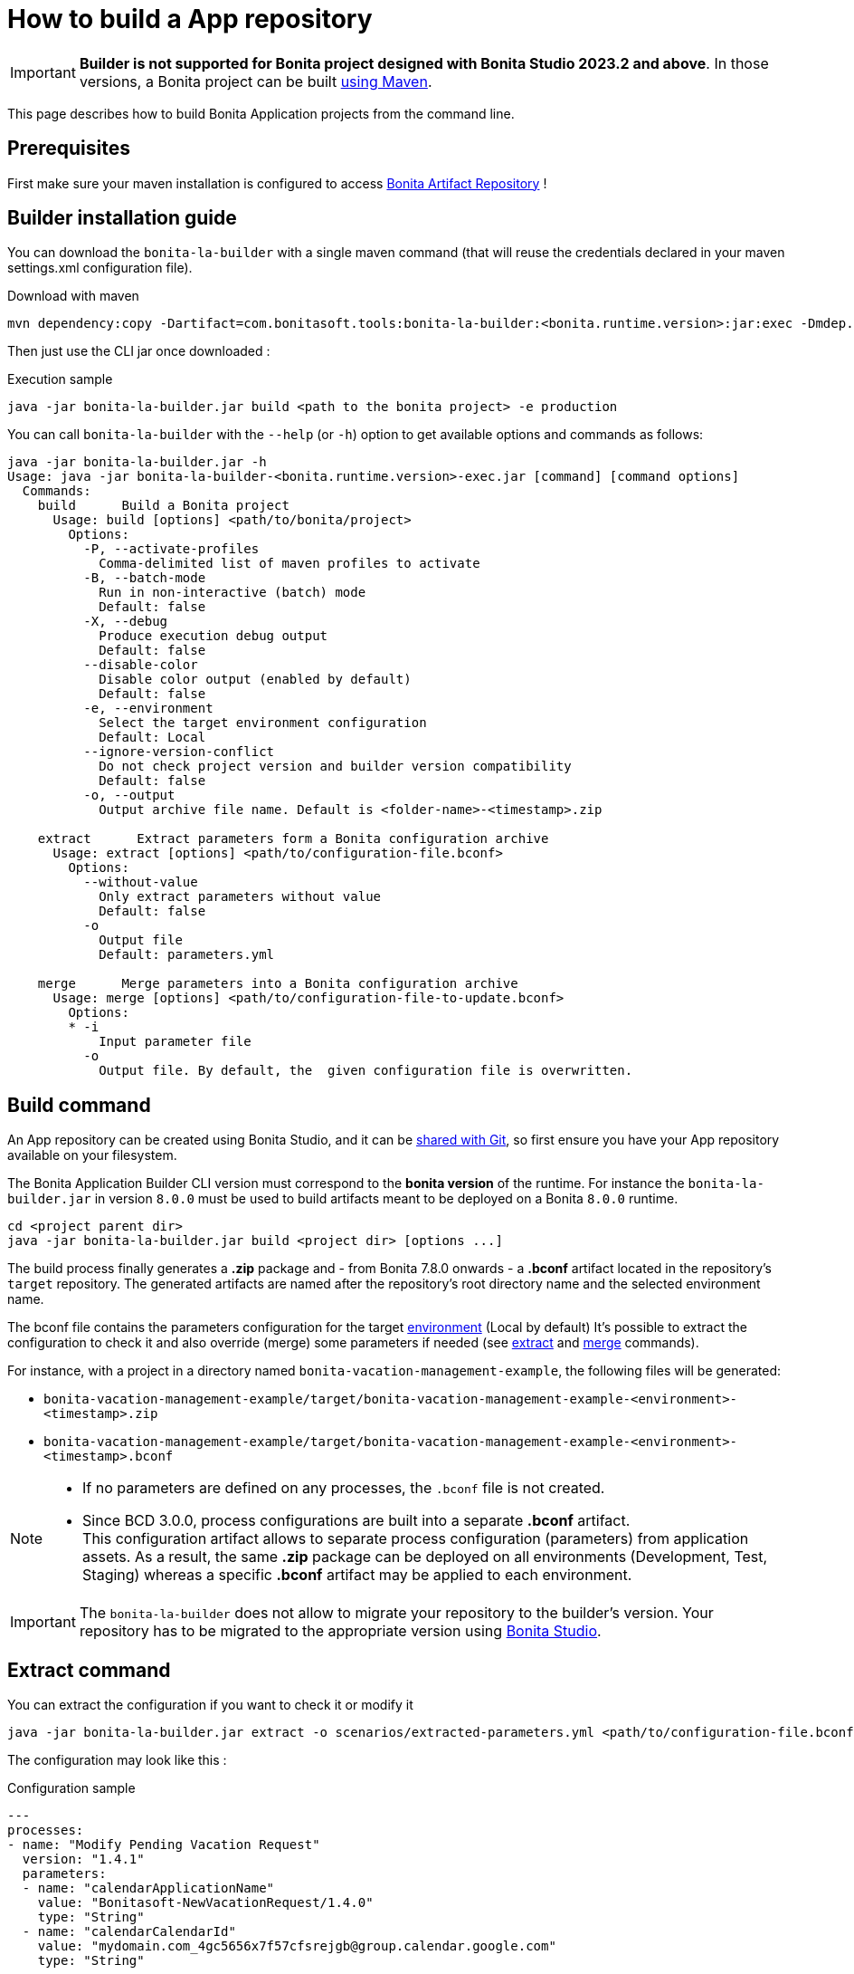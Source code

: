 = How to build a App repository
:description: Build an App repository into a ready to deploy archive

:page-aliases: livingapp_build.adoc, livingapp_manage_configuration.adoc

IMPORTANT: *Builder is not supported for Bonita project designed with Bonita Studio 2023.2 and above*. In those versions, a Bonita project can be built xref:{bonitaDocVersion}@bonita:build-run:build-application.adoc[using Maven].

This page describes how to build Bonita Application projects from the command line.

== Prerequisites

First make sure your maven installation is configured to access xref:{bonitaDocVersion}@bonita:software-extensibility:bonita-repository-access.adoc[Bonita Artifact Repository] !

[#install]
== Builder installation guide

You can download the `bonita-la-builder` with a single maven command (that will reuse the credentials declared in your maven settings.xml configuration file).

.Download with maven
[source, bash]
----
mvn dependency:copy -Dartifact=com.bonitasoft.tools:bonita-la-builder:<bonita.runtime.version>:jar:exec -Dmdep.stripVersion -Dmdep.stripClassifier -DoutputDirectory=./
----

Then just use the CLI jar once downloaded :

.Execution sample
[source, bash]
----
java -jar bonita-la-builder.jar build <path to the bonita project> -e production
----

You can call `bonita-la-builder` with the `--help` (or `-h`) option to get available options and commands as follows:

[source,bash]
----
java -jar bonita-la-builder.jar -h
Usage: java -jar bonita-la-builder-<bonita.runtime.version>-exec.jar [command] [command options]
  Commands:
    build      Build a Bonita project
      Usage: build [options] <path/to/bonita/project>
        Options:
          -P, --activate-profiles
            Comma-delimited list of maven profiles to activate
          -B, --batch-mode
            Run in non-interactive (batch) mode
            Default: false
          -X, --debug
            Produce execution debug output
            Default: false
          --disable-color
            Disable color output (enabled by default)
            Default: false
          -e, --environment
            Select the target environment configuration
            Default: Local
          --ignore-version-conflict
            Do not check project version and builder version compatibility
            Default: false
          -o, --output
            Output archive file name. Default is <folder-name>-<timestamp>.zip

    extract      Extract parameters form a Bonita configuration archive
      Usage: extract [options] <path/to/configuration-file.bconf>
        Options:
          --without-value
            Only extract parameters without value
            Default: false
          -o
            Output file
            Default: parameters.yml

    merge      Merge parameters into a Bonita configuration archive
      Usage: merge [options] <path/to/configuration-file-to-update.bconf>
        Options:
        * -i
            Input parameter file
          -o
            Output file. By default, the  given configuration file is overwritten.
----

[#build]
== Build command

An App repository can be created using Bonita Studio, and it can be xref:{bonitaDocVersion}@bonita::workspaces-and-repositories.adoc#_use_a_shared_project[shared with Git], so first ensure you have your App repository available on your filesystem.

The Bonita Application Builder CLI version must correspond to the *bonita version* of the runtime. For instance the `bonita-la-builder.jar` in version `8.0.0` must be used to build artifacts meant to be deployed on a Bonita `8.0.0` runtime.

[source, bash]
----
cd <project parent dir>
java -jar bonita-la-builder.jar build <project dir> [options ...]
----

The build process finally generates a *.zip* package and - from Bonita 7.8.0 onwards - a *.bconf* artifact located in the repository's `target` repository. The generated artifacts are named after the repository's root directory name and the selected environment name.

The bconf file contains the parameters configuration for the target xref:{bonitaDocVersion}@bonita::environments.adoc[environment] (Local by default)
It's possible to extract the configuration to check it and also override (merge) some parameters if needed (see link:#extract[extract] and link:#merge[merge] commands).

For instance, with a project in a directory named `bonita-vacation-management-example`, the following files will be generated:

* `bonita-vacation-management-example/target/bonita-vacation-management-example-<environment>-<timestamp>.zip`
* `bonita-vacation-management-example/target/bonita-vacation-management-example-<environment>-<timestamp>.bconf`

[NOTE]
====
- If no parameters are defined on any processes, the `.bconf` file is not created.
- Since BCD 3.0.0, process configurations are built into a separate *.bconf* artifact. +
This configuration artifact allows to separate process configuration (parameters) from application assets. As a result, the same *.zip* package can be deployed on all environments (Development, Test, Staging) whereas a specific *.bconf* artifact may be applied to each environment.
====

IMPORTANT: The `bonita-la-builder` does not allow to migrate your repository to the builder's version. Your repository has to be migrated to the appropriate version using xref:{bonitaDocVersion}@bonita::workspaces-and-repositories.adoc[Bonita Studio].

[#extract]
== Extract command

You can extract the configuration if you want to check it or modify it

[source,bash]
----
java -jar bonita-la-builder.jar extract -o scenarios/extracted-parameters.yml <path/to/configuration-file.bconf>
----

The configuration may look like this :

.Configuration sample
[source,yaml]
----
---
processes:
- name: "Modify Pending Vacation Request"
  version: "1.4.1"
  parameters:
  - name: "calendarApplicationName"
    value: "Bonitasoft-NewVacationRequest/1.4.0"
    type: "String"
  - name: "calendarCalendarId"
    value: "mydomain.com_4gc5656x7f57cfsrejgb@group.calendar.google.com"
    type: "String"
----

You can also just check if there are parameters that have no value for this environment:

[source,bash]
----
java -jar bonita-la-builder.jar extract -o scenarios/extracted-no-value-parameters.yml --without-value <path/to/configuration-file.bconf>
----

Notes :

* If you omit to specify -o, the name of the output file by default is *parameters.yml* and it will be created in the same directory of the original *_bconf_* file.
* If all parameters are set, no file will be created.


[#merge]
== Merge command

You may want to complete or override some parameter values coming from your App repository, to do that you can modify the output file of the *extract* command and *_merge_* with your *_bconf_* file.

[source,bash]
----
java -jar bonita-la-builder.jar merge -i scenarios/updated-parameters.yml -o /tmp/bonita-vacation-management-example-Test-20181003140237-modified.bconf <path/to/configuration-file.bconf>
----

=== Override parameters with the same name

You may have the same parameter name in more than one processes and you want to override them in all processes, to do that you can create an *_yml_* file as shown:

[source,yaml]
----
---
global_parameters:
  - name: "ParameterNameInAllProcesses"
    value: "SameValueInAllProcess"
    type: "String"
----

NOTE: Important:
A specific parameter setting has priority over a global parameter configuration.


*Example*:
Let assume that these processes *P1, P2, P3* have all these three paremeters: *_calendarApplicationName_*, *_emailNotificationSender_*, *_emailServerUseSSL_*.

[source,yaml]
----
---
processes:
- name: "P1"
  version: "1.4.1"
  parameters:
  - name: "calendarApplicationName"
    value: "Bonitasoft-NewVacationRequest/1.4.0"
    type: "String"
  - name: "emailNotificationSender"
    value: "cancelvacationconfirmation@mail.com"
    type: "String"
- name: "P2"
  version: "1.4.1"
  parameters:
  - name: "calendarApplicationName"
    value: "Bonitasoft-NewVacationRequest/1.4.0"
    type: "String"
- name: "P3"
  version: "1.4.1"
  parameters:
  - name: "calendarApplicationName"
    value: "Bonitasoft-NewVacationRequest/1.4.0"
    type: "String"
global_parameters:
  - name: "emailNotificationSender"
    value: "vacation-notification@mail.com"
    type: "String"
  - name: "emailServerUseSSL"
    value: true
    type: "Boolean"
----

The result of *merge-conf* will be:

* The value of *_emailServerUseSSL_* in *global_parameters* will override *P1, P2, P3*.
* The value of *_emailNotificationSender_* in *global_parameters* will override only *P2 and P3* because the setting of *_emailNotificationSender_* in *P1* has priority.
* The value of *_emailNotificationSender_* in *P1* will override only the parameter of *P1*.


